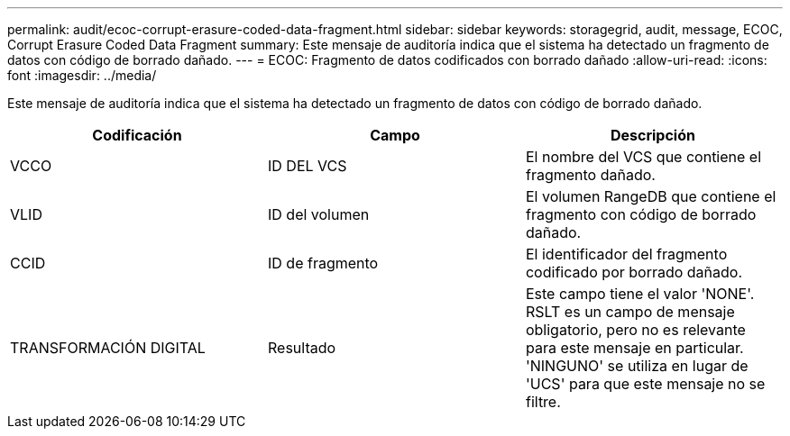 ---
permalink: audit/ecoc-corrupt-erasure-coded-data-fragment.html 
sidebar: sidebar 
keywords: storagegrid, audit, message, ECOC, Corrupt Erasure Coded Data Fragment 
summary: Este mensaje de auditoría indica que el sistema ha detectado un fragmento de datos con código de borrado dañado. 
---
= ECOC: Fragmento de datos codificados con borrado dañado
:allow-uri-read: 
:icons: font
:imagesdir: ../media/


[role="lead"]
Este mensaje de auditoría indica que el sistema ha detectado un fragmento de datos con código de borrado dañado.

|===
| Codificación | Campo | Descripción 


 a| 
VCCO
 a| 
ID DEL VCS
 a| 
El nombre del VCS que contiene el fragmento dañado.



 a| 
VLID
 a| 
ID del volumen
 a| 
El volumen RangeDB que contiene el fragmento con código de borrado dañado.



 a| 
CCID
 a| 
ID de fragmento
 a| 
El identificador del fragmento codificado por borrado dañado.



 a| 
TRANSFORMACIÓN DIGITAL
 a| 
Resultado
 a| 
Este campo tiene el valor 'NONE'. RSLT es un campo de mensaje obligatorio, pero no es relevante para este mensaje en particular. 'NINGUNO' se utiliza en lugar de 'UCS' para que este mensaje no se filtre.

|===